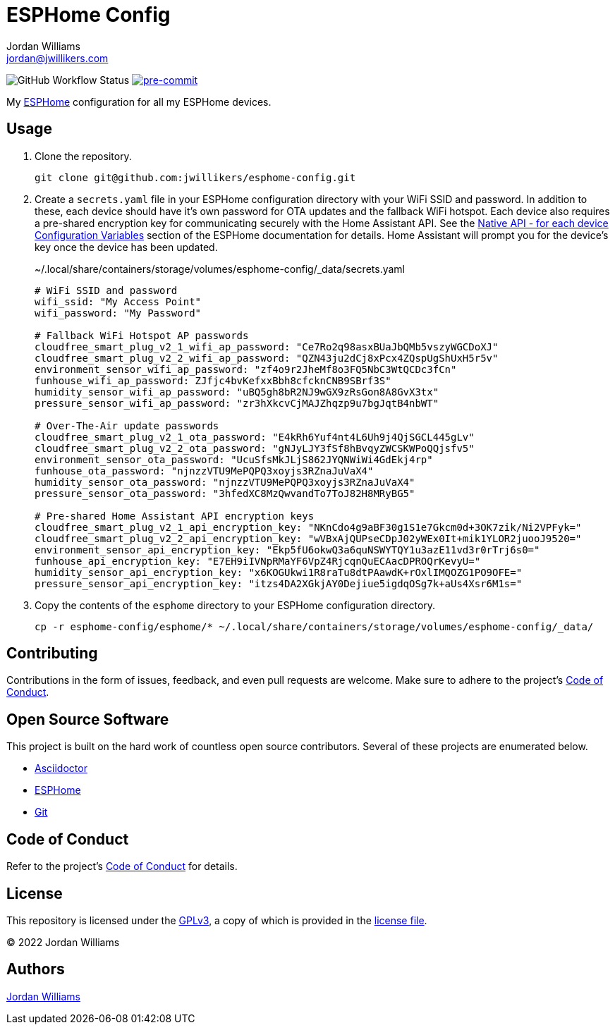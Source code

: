 = ESPHome Config
Jordan Williams <jordan@jwillikers.com>
:experimental:
:icons: font
ifdef::env-github[]
:tip-caption: :bulb:
:note-caption: :information_source:
:important-caption: :heavy_exclamation_mark:
:caution-caption: :fire:
:warning-caption: :warning:
endif::[]
:Asciidoctor_: https://asciidoctor.org/[Asciidoctor]
:ESPHome: https://esphome.io[ESPHome]
:Git: https://git-scm.com/[Git]

image:https://img.shields.io/github/workflow/status/jwillikers/esphome-config/CI/main[GitHub Workflow Status]
image:https://img.shields.io/badge/pre--commit-enabled-brightgreen?logo=pre-commit&logoColor=white[pre-commit, link=https://github.com/pre-commit/pre-commit]

My {ESPHome} configuration for all my ESPHome devices.

== Usage

. Clone the repository.
+
[source,sh]
----
git clone git@github.com:jwillikers/esphome-config.git
----

. Create a `secrets.yaml` file in your ESPHome configuration directory with your WiFi SSID and password.
In addition to these, each device should have it's own password for OTA updates and the fallback WiFi hotspot.
Each device also requires a pre-shared encryption key for communicating securely with the Home Assistant API.
See the https://esphome.io/components/api.html#configuration-variables[Native API - for each device Configuration Variables] section of the ESPHome documentation for details.
Home Assistant will prompt you for the device's key once the device has been updated.
+
.~/.local/share/containers/storage/volumes/esphome-config/_data/secrets.yaml
[source,yaml]
----
# WiFi SSID and password
wifi_ssid: "My Access Point"
wifi_password: "My Password"

# Fallback WiFi Hotspot AP passwords
cloudfree_smart_plug_v2_1_wifi_ap_password: "Ce7Ro2q98asxBUaJbQMb5vszyWGCDoXJ"
cloudfree_smart_plug_v2_2_wifi_ap_password: "QZN43ju2dCj8xPcx4ZQspUgShUxH5r5v"
environment_sensor_wifi_ap_password: "zf4o9r2JheMf8o3FQ5NbC3WtQCDc3fCn"
funhouse_wifi_ap_password: ZJfjc4bvKefxxBbh8cfcknCNB9SBrf3S"
humidity_sensor_wifi_ap_password: "uBQ5gh8bR2NJ9wGX9zRsGon8A8GvX3tx"
pressure_sensor_wifi_ap_password: "zr3hXkcvCjMAJZhqzp9u7bgJqtB4nbWT"

# Over-The-Air update passwords
cloudfree_smart_plug_v2_1_ota_password: "E4kRh6Yuf4nt4L6Uh9j4QjSGCL445gLv"
cloudfree_smart_plug_v2_2_ota_password: "gNJyLJY3fSf8hBvqyZWCSKWPoQQjsfv5"
environment_sensor_ota_password: "UcuSfsMkJLjS862JYQNWiWi4GdEkj4rp"
funhouse_ota_password: "njnzzVTU9MePQPQ3xoyjs3RZnaJuVaX4"
humidity_sensor_ota_password: "njnzzVTU9MePQPQ3xoyjs3RZnaJuVaX4"
pressure_sensor_ota_password: "3hfedXC8MzQwvandTo7ToJ82H8MRyBG5"

# Pre-shared Home Assistant API encryption keys
cloudfree_smart_plug_v2_1_api_encryption_key: "NKnCdo4g9aBF30g1S1e7Gkcm0d+3OK7zik/Ni2VPFyk="
cloudfree_smart_plug_v2_2_api_encryption_key: "wVBxAjQUPseCDpJ02yWEx0It+mik1YLOR2juooJ9520="
environment_sensor_api_encryption_key: "Ekp5fU6okwQ3a6quNSWYTQY1u3azE11vd3r0rTrj6s0="
funhouse_api_encryption_key: "E7EH9iIVNpRMaYF6VpZ4RjcqnQuECAacDPROQrKevyU="
humidity_sensor_api_encryption_key: "x6KOGUkwi1R8raTu8dtPAawdK+rOxlIMQOZG1PO9OFE="
pressure_sensor_api_encryption_key: "itzs4DA2XGkjAY0Dejiue5igdqOSg7k+aUs4Xsr6M1s="
----

. Copy the contents of the `esphome` directory to your ESPHome configuration directory.
+
[source,sh]
----
cp -r esphome-config/esphome/* ~/.local/share/containers/storage/volumes/esphome-config/_data/
----

== Contributing

Contributions in the form of issues, feedback, and even pull requests are welcome.
Make sure to adhere to the project's link:CODE_OF_CONDUCT.adoc[Code of Conduct].

== Open Source Software

This project is built on the hard work of countless open source contributors.
Several of these projects are enumerated below.

* {Asciidoctor_}
* {ESPHome}
* {Git}

== Code of Conduct

Refer to the project's link:CODE_OF_CONDUCT.adoc[Code of Conduct] for details.

== License

This repository is licensed under the https://www.gnu.org/licenses/gpl-3.0.html[GPLv3], a copy of which is provided in the link:LICENSE.adoc[license file].

© 2022 Jordan Williams

== Authors

mailto:{email}[{author}]
